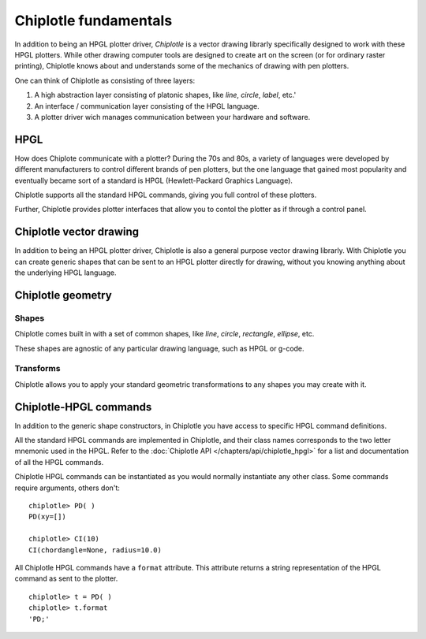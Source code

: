 Chiplotle fundamentals
======================

In addition to being an HPGL plotter driver, *Chiplotle* is a vector drawing librarly specifically designed to work with these HPGL plotters. While other drawing computer tools are designed to create art on the screen (or for ordinary raster printing), Chiplotle knows about and understands some of the mechanics of drawing with pen plotters. 

One can think of Chiplotle as consisting of three layers:

#. A high abstraction layer consisting of platonic shapes, like `line`, `circle`, `label`, etc.'
#. An interface / communication layer consisting of the HPGL language.
#. A plotter driver wich manages communication between your hardware and software.

HPGL
****

How does Chiplote communicate with a plotter?
During the 70s and 80s, a variety of languages were developed by different manufacturers to control different brands of pen plotters, but the one language that gained most popularity and eventually became sort of a standard is HPGL (Hewlett-Packard Graphics Language). 

Chiplotle supports all the standard HPGL commands, giving you full control of these plotters. 

Further, Chiplotle provides plotter interfaces that allow you to contol the plotter as if through a control panel. 


Chiplotle vector drawing
************************

In addition to being an HPGL plotter driver, Chiplotle is also a general purpose vector drawing librarly. 
With Chiplotle you can create generic shapes that can be sent to an HPGL plotter directly for drawing, without you knowing anything about the underlying HPGL language. 



Chiplotle geometry
*****************************

Shapes
------

Chiplotle comes built in with a set of common shapes, like `line`, `circle`, `rectangle`, `ellipse`, etc.

These shapes are agnostic of any particular drawing language, such as HPGL or g-code. 


Transforms
-----------

Chiplotle allows you to apply your standard geometric transformations to any shapes you may create with it. 



Chiplotle-HPGL commands
*****************************

In addition to the generic shape constructors, in Chiplotle you have access to specific HPGL command definitions. 

All the standard HPGL commands are implemented in Chiplotle, and their class names corresponds to the two letter mnemonic used in the HPGL.
Refer to the :doc:`Chiplotle API </chapters/api/chiplotle_hpgl>` for a list and documentation of all the HPGL commands.

Chiplotle HPGL commands can be instantiated as you would normally instantiate any other class. Some commands require arguments, others don't::

   chiplotle> PD( )
   PD(xy=[])

   chiplotle> CI(10)
   CI(chordangle=None, radius=10.0)

All Chiplotle HPGL commands have a ``format`` attribute. This attribute returns a string representation of the HPGL command as sent to the plotter.
::

   chiplotle> t = PD( )
   chiplotle> t.format
   'PD;'

